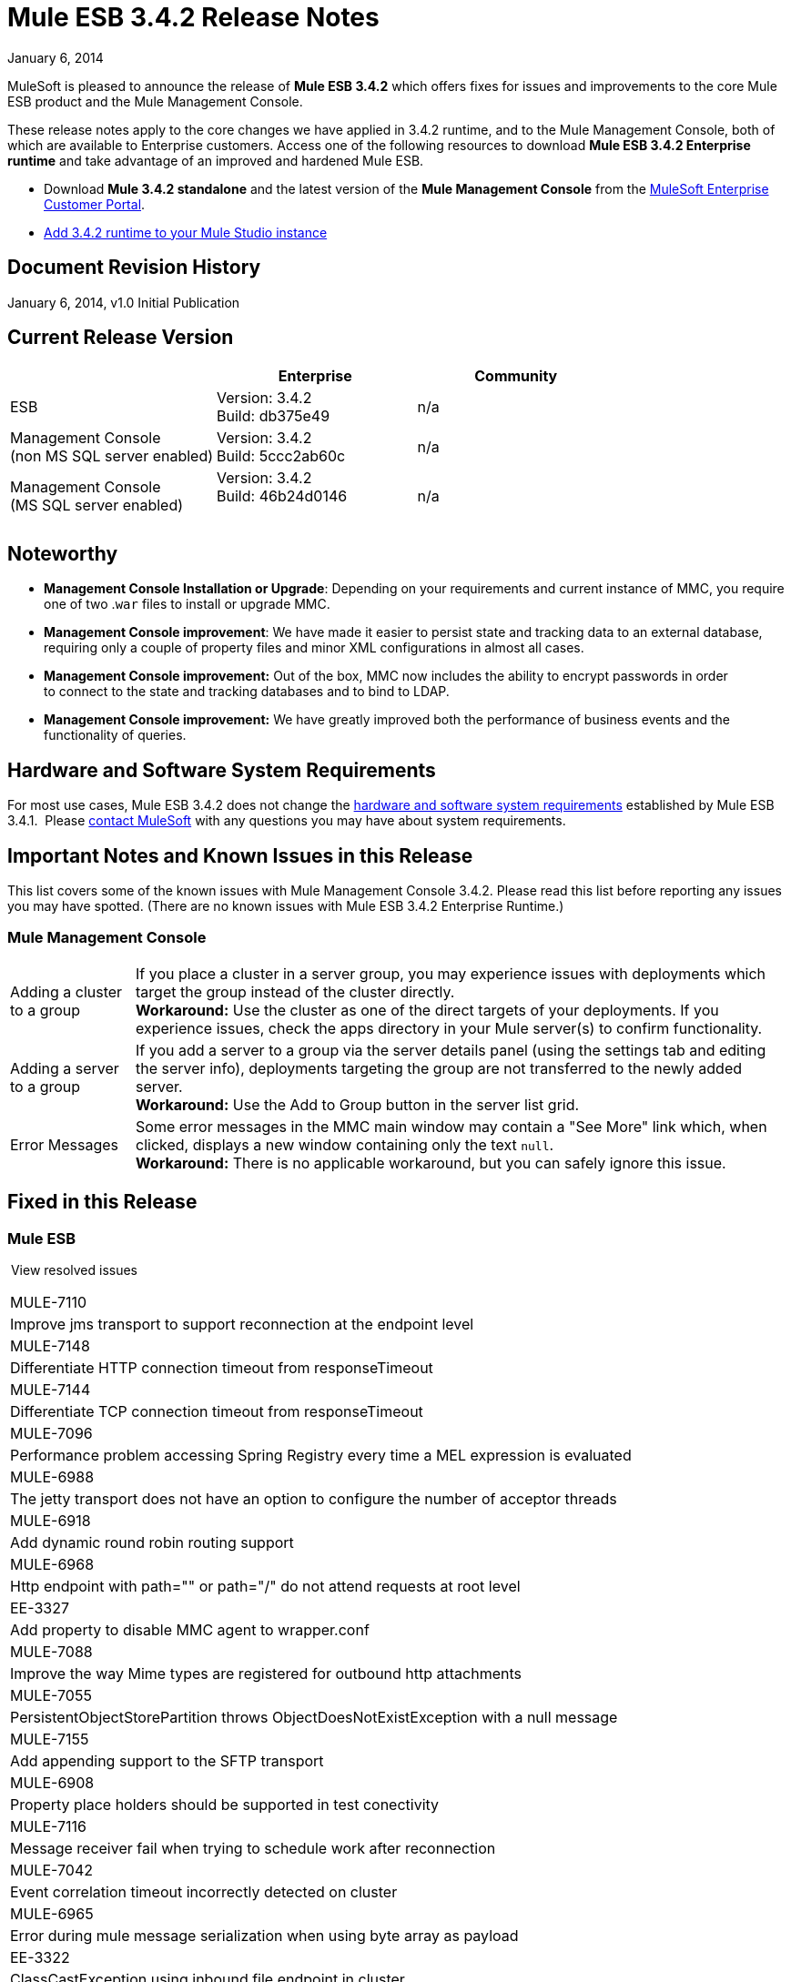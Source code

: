 = Mule ESB 3.4.2 Release Notes
:keywords: release notes, esb


January 6, 2014

MuleSoft is pleased to announce the release of **Mule ESB 3.4.2** which offers fixes for issues and improvements to the core Mule ESB product and the Mule Management Console.

These release notes apply to the core changes we have applied in 3.4.2 runtime, and to the Mule Management Console, both of which are available to Enterprise customers. Access one of the following resources to download **Mule ESB 3.4.2 Enterprise runtime** and take advantage of an improved and hardened Mule ESB.

* Download *Mule 3.4.2 standalone* and the latest version of the *Mule Management Console* from the http://www.mulesoft.com/support-login[MuleSoft Enterprise Customer Portal].  
* link:/anypoint-studio/v/5/installing-extensions[Add 3.4.2 runtime to your Mule Studio instance] +


== Document Revision History

January 6, 2014, v1.0 Initial Publication +


== Current Release Version

[%header,cols="34,33,33"]
|===
|  |Enterprise |Community
|ESB |Version: 3.4.2 +
Build: db375e49 |n/a
|Management Console +
(non MS SQL server enabled) a|
Version: 3.4.2 +
Build: 5ccc2ab60c

 |n/a
|Management Console  +
(MS SQL server enabled) |Version: 3.4.2 +
Build: 46b24d0146 +
  |n/a
|===

== Noteworthy

* *Management Console Installation or Upgrade*: Depending on your requirements and current instance of MMC, you require one of two .`war` files to install or upgrade MMC. 
* *Management Console improvement*: We have made it easier to persist state and tracking data to an external database, requiring only a couple of property files and minor XML configurations in almost all cases.
* *Management Console improvement:* Out of the box, MMC now includes the ability to encrypt passwords in order to connect to the state and tracking databases and to bind to LDAP.
* *Management Console improvement:* We have greatly improved both the performance of business events and the functionality of queries.


== Hardware and Software System Requirements

For most use cases, Mule ESB 3.4.2 does not change the link:/mule-user-guide/v/3.7/hardware-and-software-requirements[hardware and software system requirements] established by Mule ESB 3.4.1.  Please https://www.mulesoft.com/contact[contact MuleSoft] with any questions you may have about system requirements.

== Important Notes and Known Issues in this Release

This list covers some of the known issues with Mule Management Console 3.4.2. Please read this list before reporting any issues you may have spotted. (There are no known issues with Mule ESB 3.4.2 Enterprise Runtime.)

=== Mule Management Console

[%autowidth.spread]
|===
|Adding a cluster to a group |If you place a cluster in a server group, you may experience issues with deployments which target the group instead of the cluster directly.  +
**Workaround:** Use the cluster as one of the direct targets of your deployments. If you experience issues, check the apps directory in your Mule server(s) to confirm functionality.
|Adding a server to a group |If you add a server to a group via the server details panel (using the settings tab and editing the server info), deployments targeting the group are not transferred to the newly added server. +
**Workaround:** Use the Add to Group button in the server list grid. 
|Error Messages |Some error messages in the MMC main window may contain a "See More" link which, when clicked, displays a new window containing only the text `null`. +
**Workaround:** There is no applicable workaround, but you can safely ignore this issue. 
|===

== Fixed in this Release

=== Mule ESB

 View resolved issues

[%autowidth.spread]
|===
a|
MULE-7110

 |Improve jms transport to support reconnection at the endpoint level
|MULE-7148 |Differentiate HTTP connection timeout from responseTimeout
|MULE-7144 |Differentiate TCP connection timeout from responseTimeout
|MULE-7096 |Performance problem accessing Spring Registry every time a MEL expression is evaluated
|MULE-6988 |The jetty transport does not have an option to configure the number of acceptor threads
|MULE-6918 |Add dynamic round robin routing support
|MULE-6968 |Http endpoint with path="" or path="/" do not attend requests at root level
|EE-3327 |Add property to disable MMC agent to wrapper.conf
|MULE-7088 |Improve the way Mime types are registered for outbound http attachments
|MULE-7055 |PersistentObjectStorePartition throws ObjectDoesNotExistException with a null message
|MULE-7155 |Add appending support to the SFTP transport
|MULE-6908 |Property place holders should be supported in test conectivity
a|
MULE-7116

 |Message receiver fail when trying to schedule work after reconnection
|MULE-7042 |Event correlation timeout incorrectly detected on cluster
|MULE-6965 |Error during mule message serialization when using byte array as payload
|EE-3322 |ClassCastException using inbound file endpoint in cluster
|MULE-7153 |JMS Queue <-> CXF Service failing in 3.4.1 EE, working in 3.4.0 EE
|MULE-7125 |requireClientAuthentication="true" not working on jetty SSL connector
|MULE-7118 |Incompatible usage of MVEL on Drools
|MULE-7080 |Race condition checking file attributes on SFTP transport
|MULE-7062 |It is not possible to send outbound attachments over http
|MULE-7050 |MuleApplicationClassLoader loadClass() method not synchronized
|MULE-7027 |ExpiringGroupMonitoringThread must process event groups only when the node is primary
|MULE-7015 |ObjectToHttpClientMethodRequest fails to process DefaultMessageCollection when http.version is set to 1.0
|MULE-7008 |Private flow sends duplicate message when replyTo property is set
|MULE-7005 |ServerNotification completing work after listener failure
|MULE-6995 |DynamicOutboundEndpoint does not use the connector's service overrides
|MULE-6993 |ClassCast exception when using http://cxfproxy-service[cxf:proxy-service] and validationEnabled, and the request contains a CDATA field.
|MULE-6990 |OOM exception using foreach
|MULE-6959 |Race condition creating MVELExpressionLanguage instances
|MULE-6831 |Applications deleted when deployment fails
|MULE-6800 |Thread leak on Mule redeployments for embedded
|MULE-6577 |Failure to propagate the correlation ID across JMS queues
|EE-3535 |Change MVEL dependency to use mule's MVEL
|EE-3496 |Expensive lookup in Spring Registry is performed every time a MEL expression is evaluated
|EE-3475 |Update assembly-whitelist to support latest clover-version
|EE-3470 |Queues with limited size behave differently in standalone and cluster mode
|EE-3449 |Incorrect validation for node ID in cluster causes error on removal if node IDs are not reassigned
|EE-3394 |Populate M2 Repo does not populate Clover
|EE-2916 |java.io.NotSerializableException at org.mule.config.spring.parsers.assembly.MapEntryCombiner when having a JDBC Inbound in a clustered environment
|MULE-7114 |Outbound HTTP Patch call is not sending the payload as message body
|MULE-7041 |EventProcessingThread must manage exceptions thrown by implementation classes
|MULE-7036 |QueuedAsynchronousProcessingStrategy ignores queue store configuration
|MULE-7034 |MuleEvent is not serializable when using a JDBC inbound endpoint with a nested query
|MULE-7028 |MuleMessageToHttpResponse not evaluating outbound scope to set the content type header
|MULE-7025 |Serialization exception using persistent queues
|MULE-7012 |HTTP/HTTPS outbound endpoints ignore the keep-alive attribute
|MULE-6999 |File Transport delays the processing of files when pollingFrequency attribute is uncomfortably narrow
|MULE-6997 |Rollback Exception Strategy retries an incorrect number of times
|MULE-6989 |Quartz synchronous is not using the configured exception strategy
|MULE-6920 |Race condition on startup of Mule Context
|EE-3473 |The generated Studio runtime bundle needs to have a different internal structure
|MULE-7087 |NullSessionHandler - Empty Mule Session header
|MULE-7040 |Request-reply throwing ResponseTimeoutException on Mule shutdown
|MULE-6969 |InputStream not closed on Scriptable
|EE-3344 |populatem2repo script does not include mmc related jars
|MULE-7165 |Request Body is not closed in the HttpMessageReceiver
|===

=== Mule Management Console


[%autowidth.spread]
|===
|MMC-1521  |Reduce number of operations in the deployment process
|MMC-1523  |Streamline externalization of persistence into PostgresSQL and other DBs
|MMC-1526  |Allow to view more events on BE page in Webapp
|MMC-1546  |Improve business events filter behavior for complex queries
|MMC-1547  |New Cluster option disabled when it shouldn't
|MMC-1555  |Add SQL Server support and instructions for MMC state data and BE
|MMC-1560  |Provide feedback link is broken
|MMC-1561  |Support link is broken
|MMC-1572  |Create separate 3.4.2 war file with MS SQL Server support
|MMC-1575  |Business events persist mechanism needs to be updated to new mapping and get concurrency improved
|MMC-1576  |Reduce load of repetitive queries from business events
|MMC-1578  |Business events - events tab should also have paging
|MMC-1583  |Optimize indexing strategy for business event tables
|MMC-1584  |Improve business events caching mechanism, remove unnecessary caches
|MMC-1597  |When adding search filters, take less time to show the available options
|MMC-1598  |Fix removal of node from cluster when node ids are not in sequence
|MMC-1600  |Typo in button - "Applies changes" should be "Apply changes"
|MMC-1609  |Add comments in database / LDAP configuration properties files
|MMC-1610  |Encrypt passwords in database
|MMC-1611  |Externalize db query for cleanup script
|MMC-1613  |Make sure all external links open in a new browser tab
|MMC-1619  |Create KB article and groovy script to address MS-SQL issues with Cleanup Script
|MMC-1643  |User with only monitor rights has issues accessing all information if there's a cluster defined
|MMC-1667  |Externalize combo population query
|MMC-1666 |Upgrade to OpenJPA 2.3.0
|SE-32  |Improve LDAP configuration security
|SE-170  |Business Events limited to 1000 results
|SE-373  |SQL Exception is thrown when Tracking Cleanup script is executed on MySQL Tables
|SE-477  |MMC switches tabs when selecting the log folder
|===

== Third Party Connectors and other Modules

At this time, not all of the third party modules you may have been using with previous versions of Mule ESB have been upgraded to work with Mule ESB 3.4.2. mailto:sales@mulesoft.com[Contact MuleSoft] if you have a question about a specific module.

The following library has been upgraded with Mule ESB 3.4.2:  

* Java Secure Channel (JSch) 0.1.50

== Migrating from Mule ESB 3.4.1 to 3.4.2

The improvements and fixes that Mule ESB 3.4.2 introduces require no specific migration activities for Mule ESB or Mule Management Console. For more details on how to migrate from previous versions of Mule ESB, access the migration guide embedded within the release notes for previous versions of Mule, or the link:/release-notes/legacy-mule-migration-notes[library of legacy Migration Guides].

== Support Resources

Please refer to the following resources for assistance using Mule ESB 3.4.2.

* Access link:https://docs.mulesoft.com/[MuleSoft Docs], particularly documentation related to version 3.4.2 of the Mule Management Console: +
** link:/mule-management-console/v/3.7/encrypting-ldap-and-database-passwords-in-mmc[Encrypting LDAP and Database Passwords in MMC] +
* Access MuleSoft’s link:http://forums.mulesoft.com/[Forum] to pose questions and get help from Mule’s broad community of users.
* To access MuleSoft’s expert support team, link:https://www.mulesoft.com/support-and-services/mule-esb-support-license-subscription[subscribe] to Mule ESB Enterprise Edition and log in to MuleSoft’s link:http://www.mulesoft.com/support-login[Customer Portal].
